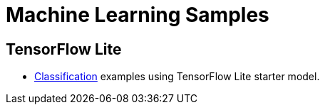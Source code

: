 // Copyright 2021 Variscite LTD
// SPDX-License-Identifier: BSD-3-Clause

ifdef::env-github[]
:tip-caption: :bulb:
:note-caption: :information_source:
:important-caption: :heavy_exclamation_mark:
:caution-caption: :fire:
:warning-caption: :warning:
:source-highlighter: :rouge:
endif::[]

= Machine Learning Samples

== TensorFlow Lite

* https://github.com/varigit/var-demos/blob/master/tflite/classification/README.adoc[Classification] examples using TensorFlow Lite starter model.
